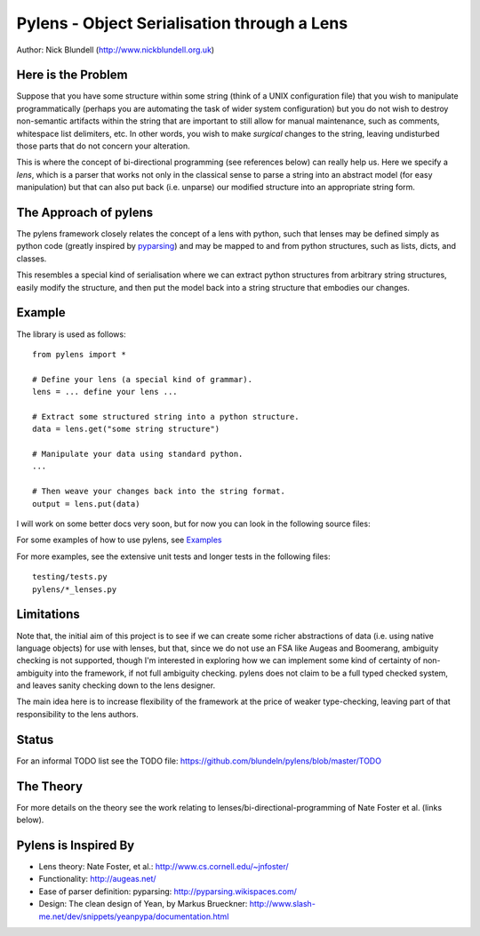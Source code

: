 Pylens - Object Serialisation through a Lens
====================================================

Author: Nick Blundell (http://www.nickblundell.org.uk)

Here is the Problem
-----------------------------------------------------

Suppose that you have some structure within some string (think of a UNIX
configuration file) that you wish to manipulate programmatically (perhaps you
are automating the task of wider system configuration) but you do not wish to
destroy non-semantic artifacts within the string that are important to still
allow for manual maintenance, such as comments, whitespace
list delimiters, etc.  In other words, you wish to make *surgical* changes to
the string, leaving undisturbed those parts that do not concern your
alteration.

This is where the concept of bi-directional programming (see references below)
can really help us. Here we specify a *lens*, which is a parser that works not only in the
classical sense to parse a
string into an abstract model (for easy manipulation) but that can 
also put back (i.e. unparse) our modified structure into an appropriate string
form.

The Approach of pylens
-----------------------------------------------------

The pylens framework closely relates the concept of a lens with python, such
that lenses may be defined simply as python code (greatly inspired by
`pyparsing <http://pyparsing.wikispaces.com/>`_) and may be mapped to and from python
structures, such as lists, dicts, and classes.

This resembles a special kind of serialisation where we can extract python
structures from arbitrary string structures, easily modify the structure, and
then put the model back into a string structure that embodies our changes.

Example
-----------------------------------------------------

The library is used as follows::
  
  from pylens import *

  # Define your lens (a special kind of grammar).
  lens = ... define your lens ...

  # Extract some structured string into a python structure.
  data = lens.get("some string structure")

  # Manipulate your data using standard python.
  ...

  # Then weave your changes back into the string format.
  output = lens.put(data)

I will work on some better docs very soon, but for now you can look in the following
source files:

For some examples of how to use pylens, see `Examples
<https://github.com/blundeln/pylens/tree/master/examples>`_

For more examples, see the extensive unit tests and longer tests in the following files::

  testing/tests.py
  pylens/*_lenses.py

Limitations
-----------------------------------------------------

Note that, the initial aim of this project is to see if we can create some
richer abstractions of data (i.e. using native language objects) for use with
lenses, but that, since we do not use an FSA like Augeas and Boomerang,
ambiguity checking is not supported, though I'm interested in exploring
how we can implement some kind of certainty of non-ambiguity into the
framework, if not full ambiguity checking.  pylens does not claim to be a full
typed checked system, and leaves sanity checking down to the lens designer.

The main idea here is to increase flexibility of the framework at the price of
weaker type-checking, leaving part of that responsibility to the lens authors.

Status
-----------------------------------------------------

For an informal TODO list see the TODO file:
https://github.com/blundeln/pylens/blob/master/TODO

The Theory
-----------------------------------------------------


For more details on the theory see the work
relating to lenses/bi-directional-programming of Nate Foster et al. (links
below).

Pylens is Inspired By
------------------------------------------------------

* Lens theory: Nate Foster, et al.: http://www.cs.cornell.edu/~jnfoster/
* Functionality: http://augeas.net/
* Ease of parser definition: pyparsing: http://pyparsing.wikispaces.com/
* Design: The clean design of Yean, by Markus Brueckner: http://www.slash-me.net/dev/snippets/yeanpypa/documentation.html
